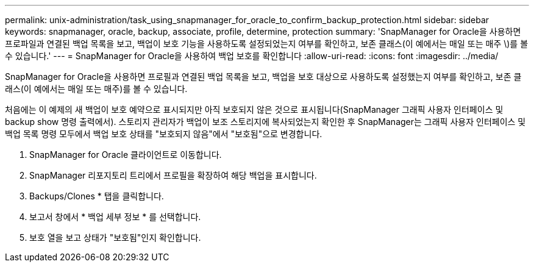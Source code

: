 ---
permalink: unix-administration/task_using_snapmanager_for_oracle_to_confirm_backup_protection.html 
sidebar: sidebar 
keywords: snapmanager, oracle, backup, associate, profile, determine, protection 
summary: 'SnapManager for Oracle을 사용하면 프로파일과 연결된 백업 목록을 보고, 백업이 보호 기능을 사용하도록 설정되었는지 여부를 확인하고, 보존 클래스(이 예에서는 매일 또는 매주 \)를 볼 수 있습니다.' 
---
= SnapManager for Oracle을 사용하여 백업 보호를 확인합니다
:allow-uri-read: 
:icons: font
:imagesdir: ../media/


[role="lead"]
SnapManager for Oracle을 사용하면 프로필과 연결된 백업 목록을 보고, 백업을 보호 대상으로 사용하도록 설정했는지 여부를 확인하고, 보존 클래스(이 예에서는 매일 또는 매주)를 볼 수 있습니다.

처음에는 이 예제의 새 백업이 보호 예약으로 표시되지만 아직 보호되지 않은 것으로 표시됩니다(SnapManager 그래픽 사용자 인터페이스 및 backup show 명령 출력에서). 스토리지 관리자가 백업이 보조 스토리지에 복사되었는지 확인한 후 SnapManager는 그래픽 사용자 인터페이스 및 백업 목록 명령 모두에서 백업 보호 상태를 "보호되지 않음"에서 "보호됨"으로 변경합니다.

. SnapManager for Oracle 클라이언트로 이동합니다.
. SnapManager 리포지토리 트리에서 프로필을 확장하여 해당 백업을 표시합니다.
. Backups/Clones * 탭을 클릭합니다.
. 보고서 창에서 * 백업 세부 정보 * 를 선택합니다.
. 보호 열을 보고 상태가 "보호됨"인지 확인합니다.

